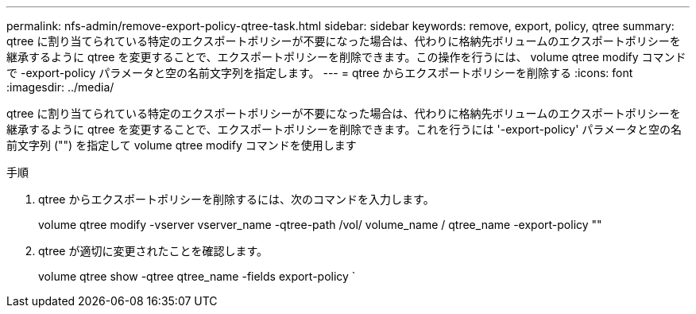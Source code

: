 ---
permalink: nfs-admin/remove-export-policy-qtree-task.html 
sidebar: sidebar 
keywords: remove, export, policy, qtree 
summary: qtree に割り当てられている特定のエクスポートポリシーが不要になった場合は、代わりに格納先ボリュームのエクスポートポリシーを継承するように qtree を変更することで、エクスポートポリシーを削除できます。この操作を行うには、 volume qtree modify コマンドで -export-policy パラメータと空の名前文字列を指定します。 
---
= qtree からエクスポートポリシーを削除する
:icons: font
:imagesdir: ../media/


[role="lead"]
qtree に割り当てられている特定のエクスポートポリシーが不要になった場合は、代わりに格納先ボリュームのエクスポートポリシーを継承するように qtree を変更することで、エクスポートポリシーを削除できます。これを行うには '-export-policy' パラメータと空の名前文字列 ("") を指定して volume qtree modify コマンドを使用します

.手順
. qtree からエクスポートポリシーを削除するには、次のコマンドを入力します。
+
volume qtree modify -vserver vserver_name -qtree-path /vol/ volume_name / qtree_name -export-policy ""

. qtree が適切に変更されたことを確認します。
+
volume qtree show -qtree qtree_name -fields export-policy `


